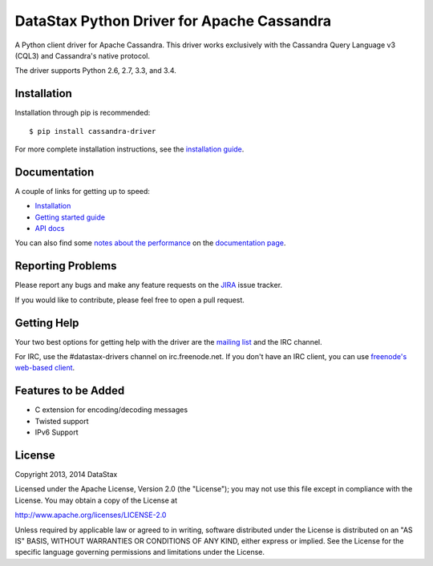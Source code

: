 DataStax Python Driver for Apache Cassandra
===========================================

.. image:: https://travis-ci.org/datastax/python-driver.png?branch=master
   :target: https://travis-ci.org/datastax/python-driver

A Python client driver for Apache Cassandra.  This driver works exclusively
with the Cassandra Query Language v3 (CQL3) and Cassandra's native
protocol.

The driver supports Python 2.6, 2.7, 3.3, and 3.4.

Installation
------------
Installation through pip is recommended::

    $ pip install cassandra-driver

For more complete installation instructions, see the
`installation guide <http://datastax.github.io/python-driver/installation.html>`_.

Documentation
-------------

A couple of links for getting up to speed:

* `Installation <http://datastax.github.io/python-driver/installation.html>`_
* `Getting started guide <http://datastax.github.io/python-driver/getting_started.html>`_
* `API docs <http://datastax.github.io/python-driver/api/index.html>`_

You can also find some 
`notes about the performance <http://datastax.github.io/python-driver/performance.html>`_
on the `documentation page <http://datastax.github.io/python-driver/index.html>`_.

Reporting Problems
------------------
Please report any bugs and make any feature requests on the
`JIRA <https://datastax-oss.atlassian.net/browse/PYTHON>`_ issue tracker.

If you would like to contribute, please feel free to open a pull request.

Getting Help
------------
Your two best options for getting help with the driver are the
`mailing list <https://groups.google.com/a/lists.datastax.com/forum/#!forum/python-driver-user>`_
and the IRC channel.

For IRC, use the #datastax-drivers channel on irc.freenode.net.  If you don't have an IRC client,
you can use `freenode's web-based client <http://webchat.freenode.net/?channels=#datastax-drivers>`_.

Features to be Added
--------------------
* C extension for encoding/decoding messages
* Twisted support
* IPv6 Support

License
-------
Copyright 2013, 2014 DataStax

Licensed under the Apache License, Version 2.0 (the "License");
you may not use this file except in compliance with the License.
You may obtain a copy of the License at

http://www.apache.org/licenses/LICENSE-2.0

Unless required by applicable law or agreed to in writing, software
distributed under the License is distributed on an "AS IS" BASIS,
WITHOUT WARRANTIES OR CONDITIONS OF ANY KIND, either express or implied.
See the License for the specific language governing permissions and
limitations under the License.
